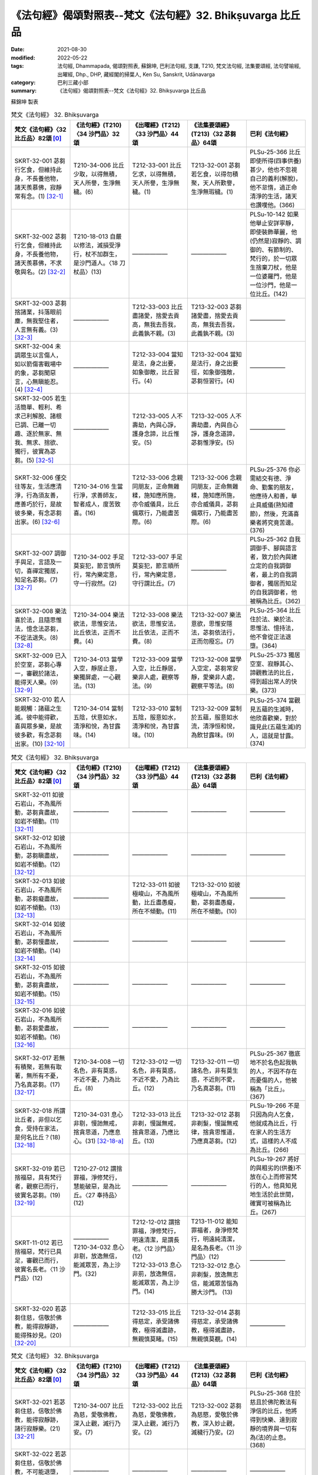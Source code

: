 =============================================================
《法句經》偈頌對照表--梵文《法句經》32. Bhikṣuvarga 比丘品
=============================================================

:date: 2021-08-30
:modified: 2022-05-22
:tags: 法句經, Dhammapada, 偈頌對照表, 蘇錦坤, 巴利法句經, 支謙, T210, 梵文法句經, 法集要頌經, 法句譬喻經, 出曜經, Dhp., DHP, 藏經閣的掃葉人, Ken Su, Sanskrit, Udānavarga
:category: 巴利三藏小部
:summary: 《法句經》偈頌對照表--梵文《法句經》32. Bhikṣuvarga 比丘品


蘇錦坤 製表

.. list-table:: 梵文《法句經》 32. Bhikṣuvarga
   :widths: 20 20 20 20 20
   :header-rows: 1
   :class: remove-gatha-number

   * - 梵文《法句經》〈32 比丘品〉82頌 [0]_
     - 《法句經》(T210)〈34 沙門品〉32頌
     - 《出曜經》(T212)〈33 沙門品〉44頌
     - 《法集要頌經》(T213)〈32 苾芻品〉64頌
     - 巴利《法句經》

   * - SKRT-32-001 苾芻行乞食，但維持此身，不長養他物，諸天羨慕佛，寂靜常有念。(1) [32-1]_
     - T210-34-006 比丘少取，以得無積，天人所譽，生淨無穢。(6)
     - T212-33-001 比丘乞求，以得無積，天人所譽，生淨無穢。(1) 
     - T213-32-001 苾芻若乞食，以得勿積聚，天人所歎譽，生淨無瑕穢。(1)
     - PLSu-25-366 比丘即使所得(四事供養)甚少，他也不忽視自己的義利(解脫)，他不怠惰，過正命清淨的生活，諸天也讚嘆他。(366)

   * - SKRT-32-002 苾芻行乞食，但維持此身，不長養他物，諸天羨慕佛，不求敬與名。(2) [32-2]_
     - T210-18-013 自嚴以修法，滅損受淨行，杖不加群生，是沙門道人。〈18 刀杖品〉(13)
     - ——————
     - ——————
     - PLSu-10-142 如果他舉止安詳寧靜，即使裝飾華麗，他(仍然是)寂靜的、調御的、有節制的、梵行的，於一切眾生捨棄刀杖，他是一位婆羅門，他是一位沙門，他是一位比丘。(142)

   * - SKRT-32-003 苾芻捨諸業，抖落眼前塵，無我堅住者，人言無有義。(3) [32-3]_
     - ——————
     - T212-33-003 比丘盡諸愛，捨愛去貢高，無我去吾我，此義孰不親。(3) 
     - T213-32-003 苾芻諸愛盡，捨愛去貢高，無我去吾我，此義孰不親。(3)
     - ——————

   * - SKRT-32-004 未調眾生以言傷人，如以箭傷害戰場中的象，苾芻聞惡言，心無瞋能忍。(4) [32-4]_
     - ——————
     - T212-33-004 當知是法，身之出要，如象御敵，比丘習行。(4) 
     - T213-32-004 當知是法行，身之出要徑，如象御強敵，苾芻恒習行。(4)
     - ——————

   * - SKRT-32-005 若生活簡單、輕利、希求己利解脫、諸根已調、已離一切趣、逐於無家、無我、無求、捨欲、獨行，彼實為苾芻。(5) [32-5]_
     - ——————
     - T212-33-005 人不壽劫，內與心諍，護身念諦，比丘惟安。(5) 
     - T213-32-005 人不壽劫盡，內與自心諍，護身念道諦，苾芻惟淨安。(5)
     - ——————

   * - SKRT-32-006 僅交往等友，生活應清淨，行為須友善，應善巧於行，是故彼多樂，有念苾芻出家。(6) [32-6]_
     - T210-34-016 生當行淨，求善師友，智者成人，度苦致喜。(16)
     - T212-33-006 念親同朋友，正命無雜糅，施知應所施，亦令威儀具，比丘備眾行，乃能盡苦際。(6)
     - T213-32-006 念親同朋友，正命無雜糅，施知應所施，亦合威儀具，苾芻備眾行，乃能盡苦際。(6)
     - PLSu-25-376 你必需結交有德、淨命、勤奮的朋友，他應待人和善，舉止具威儀(熟知禮節)，然後，充滿喜樂者將究竟苦邊。(376)

   * - SKRT-32-007 調御手與足，言語及一切，喜禪定獨居，知足名苾芻。(7) [32-7]_
     - T210-34-002 手足莫妄犯，節言慎所行，常內樂定意，守一行寂然。(2)
     - T212-33-007 手足莫妄犯，節言順所行，常內樂定意，守行謂比丘。(7)
     - ——————
     - PLSu-25-362 自我調御手、腳與語言者，致力於內與建立定的自我調御者，最上的自我調御者，獨居而知足的自我調御者，他被稱為比丘。(362)

   * - SKRT-32-008 樂法喜於法，且隨思惟法，憶念法苾芻，不從法退失。(8) [32-8]_
     - T210-34-004 樂法欲法，思惟安法，比丘依法，正而不費。(4)
     - T212-33-008 樂法欲法，思惟安法，比丘依法，正而不費。(8)
     - T213-32-007 樂法意欲，思惟安隱法，苾芻依法行，正而勿廢忘。(7)
     - PLSu-25-364 比丘住於法、樂於法、思惟法、憶持法，他不會從正法退墮。(364)

   * - SKRT-32-009 已入於空室，苾芻心專一，審觀於諸法，能得天人樂。(9) [32-9]_
     - T210-34-013 當學入空，靜居止意，樂獨屏處，一心觀法。(13)
     - T212-33-009 當學入空，比丘靜居，樂非人處，觀察等法。(9)
     - T213-32-008 當學入空定，苾芻常安靜，愛樂非人處，觀察平等法。(8)
     - PLSu-25-373 獨居空室、寂靜其心、諦觀教法的比丘，得到超出常人的快樂。(373)

   * - SKRT-32-010 若人能親觸：諸蘊之生滅。彼中能得歡，喜與眾多樂，是故彼多歡，有念苾芻出家。(10) [32-10]_
     - T210-34-014 當制五陰，伏意如水，清淨和悅，為甘露味。(14)
     - T212-33-010 當制五陰，服意如水，清淨和悅，為甘露味。(10)
     - T213-32-009 當制於五蘊，服意如水流，清淨恒和悅，為飲甘露味。(9)
     - PLSu-25-374 當觀見五蘊的生滅時，他欣喜歡樂，對於識見此(五蘊生滅)的人，這就是甘露。(374)

.. list-table:: 梵文《法句經》 32. Bhikṣuvarga
   :widths: 20 20 20 20 20
   :header-rows: 1
   :class: remove-gatha-number

   * - 梵文《法句經》〈32 比丘品〉82頌 [0]_
     - 《法句經》(T210)〈34 沙門品〉32頌
     - 《出曜經》(T212)〈33 沙門品〉44頌
     - 《法集要頌經》(T213)〈32 苾芻品〉64頌
     - 巴利《法句經》

   * - SKRT-32-011 如彼石岩山，不為風所動，苾芻貪盡故，如岩不傾動。(11) [32-11]_
     - ——————
     - —————— 
     - ——————
     - ——————

   * - SKRT-32-012 如彼石岩山，不為風所動，苾芻瞋盡故，如岩不傾動。(12) [32-12]_
     - ——————
     - —————— 
     - ——————
     - ——————

   * - SKRT-32-013 如彼石岩山，不為風所動，苾芻癡盡故，如岩不傾動。(13) [32-13]_
     - ——————
     - T212-33-011 如彼極峻山，不為風所動，比丘盡愚癡，所在不傾動。(11) 
     - T213-32-010 如彼極峻山，不為風所動，苾芻盡愚癡，所在不傾動。(10)
     - ——————

   * - SKRT-32-014 如彼石岩山，不為風所動，苾芻慢盡故，如岩不傾動。(14) [32-14]_
     - ——————
     - —————— 
     - ——————
     - ——————

   * - SKRT-32-015 如彼石岩山，不為風所動，苾芻貪盡故，如岩不傾動。(15) [32-15]_
     - ——————
     - —————— 
     - ——————
     - ——————

   * - SKRT-32-016 如彼石岩山，不為風所動，苾芻愛盡故，如岩不傾動。(16) [32-16]_
     - ——————
     - —————— 
     - ——————
     - ——————

   * - SKRT-32-017 若無有積聚，若無有取著，無所有不憂，乃名真苾芻。(17) [32-17]_
     - T210-34-008 一切名色，非有莫惑，不近不憂，乃為比丘。(8)
     - T212-33-012 一切名色，非有莫惑，不近不愛，乃為比丘。(12)
     - T213-32-011 一切諸名色，非有莫生惑，不近則不愛，乃名真苾芻。(11)
     - PLSu-25-367 徹底地不於名色起我執的人，不因不存在而憂傷的人，他被稱為「比丘」。(367)

   * - SKRT-32-018 所謂比丘者，非但以乞食，受持在家法，是何名比丘？(18) [32-18]_
     - T210-34-031 息心非剔，慢訑無戒，捨貪思道，乃應息心。(31) [32-18-a]_
     - T212-33-013 比丘非剃，慢誕無戒，捨貪思道，乃應比丘。(13)
     - T213-32-012 苾芻非剃髮，慢誕無戒律，捨貪思惟道，乃應真苾芻。(12)
     - PLSu-19-266 不是只因為向人乞食，他就成為比丘，行在家人的生活方式，這樣的人不成為比丘。(266)

   * - SKRT-32-019 若已捨福惡，具有梵行者，觀察已而行，彼實名苾芻。(19) [32-19]_ 
     - T210-27-012 謂捨罪福，淨修梵行，慧能破惡，是為比丘。〈27 奉持品〉(12)
     - ——————
     - ——————
     - PLSu-19-267 將好的與粗劣的(供養)不放在心上而修習梵行的人，他具知見地生活於此世間，確實可被稱為比丘。(267)

   * - SKRT-11-012 若已捨福惡，梵行已具足，審觀已而行，彼實名長老。〈11 沙門品〉(12)
     - | ——————
       | T210-34-032 息心非剔，放逸無信，能滅眾苦，為上沙門。(32)
       | 

     - | T212-12-012 謂捨罪福，淨修梵行，明遠清潔，是謂長老。〈12 沙門品〉(12)
       | T212-33-013 息心非莂，放逸無信，能滅眾苦，為上沙門。(14)
       | 

     - | T213-11-012 能知罪福者，身淨修梵行，明遠純清潔，是名為長老。〈11 沙門品〉(12)
       | T213-32-012 息心非剃髮，放逸無志信，能滅眾苦惱為勝大沙門。 (13)
       | 

     - ——————

   * - SKRT-32-020 若苾芻住慈，信敬於佛教，能得寂靜跡，能得殊妙見。(20) [32-20]_
     - ——————
     - T212-33-015 比丘得慈定，承受諸佛教，極得滅盡跡，無親慎莫睹。(15) 
     - T213-32-014 苾芻得慈定，承受諸佛教，極得滅盡跡，無親慎莫覩。(14)
     - ——————

.. list-table:: 梵文《法句經》 32. Bhikṣuvarga
   :widths: 20 20 20 20 20
   :header-rows: 1
   :class: remove-gatha-number

   * - 梵文《法句經》〈32 比丘品〉82頌 [0]_
     - 《法句經》(T210)〈34 沙門品〉32頌
     - 《出曜經》(T212)〈33 沙門品〉44頌
     - 《法集要頌經》(T213)〈32 苾芻品〉64頌
     - 巴利《法句經》

   * - SKRT-32-021 若苾芻住慈，信敬於佛教，能得寂靜跡，諸行寂靜樂。(21) [32-21]_
     - T210-34-007 比丘為慈，愛敬佛教，深入止觀，滅行乃安。(7)
     - T212-33-002 比丘為慈，愛敬佛教，深入止觀，滅行乃安。(2)
     - T213-32-002 苾芻為慈愍，愛敬於佛教，深入妙止觀，滅穢行乃安。(2)
     - PLSu-25-368 住於慈且於佛陀教法有淨信的比丘，他將得到快樂、達到寂靜的境界與一切有為(法)的止息。(368)

   * - SKRT-32-022 若苾芻住慈，信敬於佛教，不可能退墮，彼實近涅槃。(22) [32-22]_
     - ——————
     - —————— 
     - ——————
     - ——————

   * - SKRT-32-023 心喜極歡悅，已伏喜不喜，苾芻多熙怡，能得諸苦盡。(23) [32-23]_
     - ——————
     - | T212-33-016 心喜極歡悅，加以愛念者，比丘多熙怡，盡空無根源。(16) [32-23-a]_
       | 
       | 
       | T212-33-017 息身而息意，攝口亦甚善，捨世謂比丘，渡淵無有礙。(17)
       | 

     - | T213-32-015 心喜極歡悅，加以受念者，苾芻多熙怡，盡空無根源。(15)
       | 
       | 
       | T213-32-015 息身而息意，攝口亦乃善，捨世為苾芻，度苦無有礙。(16)
       | 

     - ——————

   * - SKRT-32-024 息身.......攝口亦乃善，已除世染著，苾芻為寂靜。(24) [32-24]_
     - T210-34-018 止身止言，心守玄默，比丘棄世，是為受寂。(18)
     - T212-33-020 能自護身口，護意無有惡，後護禁戒法，故號為比丘。(20)
     - T213-32-019 能自護身口，護意無有惡，後獲禁戒法，故號為苾芻。(19)
     - PLSu-25-378 身寂靜、語寂靜、(心)寂靜、安止於定、捨棄世俗的比丘，他被稱為「寂止者」。(378)

   * - SKRT-32-025 無慧者無定，無定者無慧，兼具定與慧，彼實近涅槃。(25) [32-25]_
     - T210-34-012 無禪不智，無智不禪，道從禪智，得至泥洹。(12)
     - T212-33-018 無禪不智，無智不禪，道從禪智，得近泥洹。(18)
     - T213-32-017 無禪則無智，無智則無禪，道從禪智生，得近圓寂路。(17)
     - PLSu-25-372 無智慧則不得禪定，無禪定則不得智慧，具足禪定與智慧的人，他確實接近涅槃。(372)

   * - SKRT-32-026 以是故智者，應修定與慧，彼有慧苾芻，以此為首先。(26) [32-26]_
     - T210-34-015 不受所有，為慧比丘，攝根知足，戒律悉持。(15)
     - ——————
     - ——————
     - PLSu-25-375 這是智慧比丘到處的基本行儀：收攝諸根、少欲知足和防護戒律。(375)

   * - SKRT-32-027 知足護諸根，別解脫律儀，於飲食知量，及邊際床座。勤修增上心，此名為苾芻。(27) [32-27]_
     - ——————
     - —————— 
     - ——————
     - ——————

   * - SKRT-31-050 不誹與不害，嚴持於戒律，飲食知節量，遠處而獨居，勤修增上定，是為諸佛教。〈31 心意品〉(50)
     - T210-22-010 不嬈亦不惱，如戒一切持，少食捨身貪，有行幽隱處，意諦以有黠，是能奉佛教。〈22 述佛品〉(10)
     - T212-32-039 無害無所染，具足於戒律，於食知止足，及諸床臥具，修意求方便，是謂諸佛教。〈32 心意品〉(39)
     - T213-31-038 無害無所染，具足於戒律，於食知止足，及諸床臥具，修意求方便，是謂諸佛教。〈31 護心品〉(38) 
     - PLSu-14-185 不非難，不傷害，善防護戒律，飲食知量，獨坐臥於僻靜處，勤修禪定，此為諸佛的教導。〈14 佛陀品〉(185)

   * - SKRT-31-031 精勤不逸住，莫令欲壞心！莫吞熱鐵丸，嚎哭受其報！〈31 心意品〉(31)
     - T210-34-011 禪無放逸，莫為欲亂，不吞洋銅，自惱燋形。〈34 梵志品〉(11)
     - | T212-33-019 禪無放逸，莫為欲亂，無吞洋銅，自惱燋形。〈33 沙門品〉(19)  
       | T212-32-021 在靜自修學，慎勿逐欲跡，莫吞熱鐵丸，號哭受其報。〈32 心意品〉(21)
       | 

     - | T213-32-018 禪行無放逸，莫為欲亂心，無吞洋銅汁，自惱燋形軀。〈32 苾芻品〉(18)
       | T213-31-020 在靜自修學，慎勿逐欲跡，莫吞熱鐵丸，嘷哭受其報。〈31 護心品〉(20) 
       | 

     - PLSu-25-371 比丘！勤修禪定，慎勿放逸！不要讓你的心遊蕩於五欲，你不要不小心地吞下鐵球，被燃燒時而痛哭「這真痛苦！」〈25 比丘品〉(371)

   * - SKRT-32-028 若以身與語，及意不作惡，稱彼有善戒，有慚苾芻勝。(28) [32-28]_
     - ——————
     - —————— 
     - ——————
     - ——————

   * - SKRT-32-029 諸有能善修，七等覺支法，此名為妙法，常有定苾芻。(29) [32-29]_
     - ——————
     - T212-33-021 諸有修善法，七覺意為本，此名為妙法，故曰定比丘。(21) 
     - T213-32-020 諸有修善法，七覺意為本，此名為妙法，故名定苾芻。(20)
     - ——————

   * - SKRT-32-030 若於此世間，能知己苦盡，此名為善智，此戒常無漏。(30) [32-30]_
     - ——————
     - T212-33-022 如今現所說，自知苦盡源，此名為善本，是無漏比丘。(22) 
     - T213-32-021 如今現所說，自知苦盡源，此名為善本，是無漏苾芻。(21)
     - ——————

.. list-table:: 梵文《法句經》 32. Bhikṣuvarga
   :widths: 20 20 20 20 20
   :header-rows: 1
   :class: remove-gatha-number

   * - 梵文《法句經》〈32 比丘品〉82頌 [0]_
     - 《法句經》(T210)〈34 沙門品〉32頌
     - 《出曜經》(T212)〈33 沙門品〉44頌
     - 《法集要頌經》(T213)〈32 苾芻品〉64頌
     - 巴利《法句經》

   * - SKRT-32-031 不以戒律行，或由於多聞，如是三昧力，或由於獨居。(31) [32-31]_
     - T210-27-016 戒眾不言，我行多誠，得定意者，要由閉損。(16)
     - T212-33-023 不以持戒力，及以多聞義，正使得定意，不著於文飾，比丘有所持，盡於無漏行。(23)
     - T213-33-022 以斷於恩愛，離家無愛欲，愛欲若已盡，是名為梵志。(22)
     - PLSu-19-271 不僅僅是依宗教儀式，也不因多聞，不是因證得禪定，也非因離群獨居；(271)

   * - SKRT-32-032 未至諸漏盡，苾芻有所倚，然觸正覺樂，非鄙夫所得。(32) [32-32]_
     - T210-27-017 意解求安，莫習凡人，使結未盡，莫能得脫。(17)
     - | ——————
       | 
       | 
       | 
       | 
       | 
       | 
       | T212-33-024 當觀正覺樂，勿近於凡夫，觀此現世事，分別於五陰。(24)
       | 

     - | ——————
       | 
       | 
       | 
       | 
       | 
       | 
       | T213-33-023 當觀正覺樂，勿近於凡夫，觀此現世事，分別於五蘊。(23)
       | 

     - PLSu-19-272 (不是以自己認為：)「我感受到凡人所無的解脫樂」比丘！如果未盡諸漏，你(不以上述方式而)進入深信。(272)

   * - SKRT-32-033 此世間熱惱生，認為：蘊不是我。不論我如何想，彼(下一生)與彼(我所想)有別。[離蘊計我](33) [32-33]_
     - T210-34-026 為之為之，必強自制，捨家而懈，意猶復染。(26)
     - T212-33-025 為之為之，必強自制，捨家而解，意猶復染。(25) 
     - T213-32-024 *觀此現世事，分別於五蘊，* 修行勿作惡，必強自制心，捨家而得解，意猶復染著。(24)
     - ——————

   * - SKRT-11-003 所有懈怠的行為，及所有染污的精勤，他的梵行不得清淨，無有大果。〈11 沙門品〉(3)
     - | T210-30-007 人行為慢惰，不能除眾勞，梵行有玷缺，終不受大福。〈30 地獄品〉(7)
       | T210-34-027 行懈緩者，勞意弗除？非淨梵行，焉致大寶？〈34 沙門品〉(27)
       | 

     - | T212-12-003 夫行舒緩，善之與惡，梵行不淨，不獲大果。〈12 沙門品〉(3) 
       | T212-33-026 行懈緩者，勞意弗除，非淨梵行，焉致大寶？〈33 沙門品〉(26)
       | 

     - | T213-11-002 行力若緩慢，作善與不善，梵行不清淨，不獲於大果。〈11 沙門品〉(2)
       | T213-32-025 習行懈緩者，勞意勿除之，非淨則梵行，焉致大財寶？〈32 苾芻品〉(25)
       | 

     - PLSu-22-312 行為怠惰，持戒不淨，於梵行有疑的人，他將不會得大果。(312)

   * - SKRT-32-034 世間已成餘，著有樂於有，若常樂於有，不能解脫有。(34) [32-34]_
     - ——————
     - —————— 
     - ——————
     - ——————

   * - SKRT-32-035 若歡喜於有，則是苦，為破壞苦，為捨棄有，於我邊修梵行。(35) [32-35]_
     - ——————
     - —————— 
     - ——————
     - ——————

   * - SKRT-32-036 若說以有出離有，我說：彼一切不能出離有。(36) [32-36]_
     - ——————
     - —————— 
     - ——————
     - ——————

   * - SKRT-32-037 緣取著有苦，因取著存有，一切取滅故，無有苦出現。(37) [32-37]_
     - ——————
     - —————— 
     - ——————
     - ——————

   * - SKRT-32-038 一切有無常、苦、變異，以智而見者，一切滅不喜，(38) [32-38]_
     - ——————
     - —————— 
     - ——————
     - ——————

   * - SKRT-32-039 已解脫苾芻，於當來寂靜，一切有已伏，稱彼至苦邊。(39) [32-39]_
     - ——————
     - —————— 
     - ——————
     - ——————

   * - SKRT-32-040 永得寂靜心，有已斷苾芻，已盡生輪迴，彼脫魔羅縛。(40) [32-40]_
     - ——————
     - T212-33-027 心得永休息，比丘攝意行，以盡老病死，便脫魔縛著。(27) 
     - T213-32-026 心得永休息，苾芻攝意行，以盡老病死，便脫魔羅縛。(26)
     - ——————

.. list-table:: 梵文《法句經》 32. Bhikṣuvarga
   :widths: 20 20 20 20 20
   :header-rows: 1
   :class: remove-gatha-number

   * - 梵文《法句經》〈32 比丘品〉82頌 [0]_
     - 《法句經》(T210)〈34 沙門品〉32頌
     - 《出曜經》(T212)〈33 沙門品〉44頌
     - 《法集要頌經》(T213)〈32 苾芻品〉64頌
     - 巴利《法句經》

   * - SKRT-32-041 永得寂靜心，有已斷苾芻，已盡生輪迴，今不復受有。(41) [32-41]_
     - ——————
     - T212-33-028 心以得永寂，比丘攝意行，以盡老病死，更不復受有。(28) 
     - T213-32-027 心已得永寂，苾芻攝意行，以盡老病死，更不復受有。(27)
     - ——————

   * - SKRT-32-042 永得無漏心，有已斷苾芻，已盡生輪迴，彼脫魔羅縛。(42) [32-42]_
     - ——————
     - —————— 
     - ——————
     - ——————

   * - SKRT-32-043 永得無漏心，有已斷苾芻，已盡生輪迴，今不復受有。(43) [32-43]_
     - ——————
     - T212-33-030 無有結使心，比丘攝意行，以盡老病死，更不復受有。(30) 
     - T213-32-029 無有結使心，苾芻攝意行，以盡老病死，更不復受有。(29)
     - ——————

   * - SKRT-32-044 已壞諸有貪，有已斷苾芻，已盡生輪迴，彼脫魔羅縛。(44) [32-44]_
     - ——————
     - —————— 
     - ——————
     - ——————

   * - SKRT-32-045 已壞諸有貪，有已斷苾芻，已盡生輪迴，今不復受有。(45) [32-45]_
     - ——————
     - T212-33-029 以斷於愛根，比丘攝意行，以盡老病死，更不復受有。(29) 
     - T213-32-028 以斷於愛相，苾芻攝意行，以盡老病死，更不復受有。(28)
     - ——————

   * - SKRT-32-046 已斷諸有貪，有已斷苾芻，已盡生輪迴，彼脫魔羅縛。(46) [32-46]_
     - ——————
     - T212-33- 
     - T213-32-
     - ——————

   * - SKRT-32-047 已斷諸有貪，有已斷苾芻，已盡生輪迴，今不復受有。(47) [32-47]_
     - ——————
     - T212-33-031 不以斷有根，比丘攝意行，以盡老病死，更不復受有。(31) 
     - T213-32-030 不能斷有根，苾芻攝意行，以盡老病死，更不復受有。(30)
     - ——————

   * - ——————
     - ——————
     - —————— 
     - T213-32-031 能斷三毒根，苾芻攝意行，以盡老病死，更不復受有。(31)
     - ——————

   * - ——————
     - ——————
     - T212-33-032 以脫於魔界，苾芻攝意行，以盡老病死，更不復受有。(32) 
     - T213-32-032 以脫於魔界(，苾芻攝意行，以盡老病死，更不復受有)。(32)
     - ——————

   * - SKRT-32-048 若已度淤泥，已碎村落刺，若欲盡已至，彼實名苾芻。(48) [32-48]_
     - ——————
     - —————— 
     - T213-32-048 貪心聚落刺，苾芻應思惟，若能遠離彼，佛說真苾芻。(48)
     - ——————

   * - SKRT-32-049 若已度淤泥，已碎村落刺，若瞋盡已至，彼實名苾芻。(49) [32-49]_
     - ——————
     - —————— 
     - T213-32-049 瞋心聚落刺，苾芻應思惟，若能遠離彼，佛說真苾芻。(49)
     - ——————

   * - SKRT-32-050 若已度淤泥，已碎村落刺，若癡盡已至，彼實名苾芻。(50) [32-50]_
     - ——————
     - —————— 
     - T213-32-050 癡心聚落刺，苾芻應思惟，若能遠離彼，佛說真苾芻。(50)
     - ——————

.. list-table:: 梵文《法句經》 32. Bhikṣuvarga
   :widths: 20 20 20 20 20
   :header-rows: 1
   :class: remove-gatha-number

   * - 梵文《法句經》〈32 比丘品〉82頌 [0]_
     - 《法句經》(T210)〈34 沙門品〉32頌
     - 《出曜經》(T212)〈33 沙門品〉44頌
     - 《法集要頌經》(T213)〈32 苾芻品〉64頌
     - 巴利《法句經》

   * - SKRT-32-051 若已度淤泥，已碎村落刺，若慢盡已至，彼實名苾芻。(51) [32-51]_
     - ——————
     - —————— 
     - T213-32-051 慢心聚落刺，苾芻應思惟，若能遠離彼，佛說真苾芻。(51)
     - ——————

   * - ——————
     - ——————
     - —————— 
     - T213-32-052 慳悋聚落刺，苾芻應思惟，若能離慳悋，佛說真苾芻。(52)
     - ——————

   * - SKRT-32-052 若已度淤泥，已碎村落刺，若貪盡已至，彼實名苾芻。(52) [32-52]_
     - ——————
     - —————— 
     - ——————
     - ——————

   * - SKRT-32-053 若已度淤泥，已碎村落刺，若欲盡已至，彼實名苾芻。(53) [32-53]_
     - ——————
     - —————— 
     - ——————
     - ——————

   * - SKRT-32-054 已勝村落刺，及罵殺與縛，如山住不移，苾芻苦樂不動搖。(54) [32-54]_
     - ——————
     - T212-33-033 以勝叢林刺，及除罵詈者，猶如憑泰山，比丘不受苦。(33) 
     - T213-32-033 以勝叢林刺，及除罵詈者，猶憑妙高山，苾芻不受苦。(33) 
     - ——————

   * - SKRT-32-055 若不極行不極著，已知諸世界虛妄，苾芻捨此彼，如蛇蛻舊皮。(55) [32-55]_
     - ——————
     - T212-33-034 不念今後世，觀世如幻夢，比丘勝彼此，如蛇脫故皮。(34) 
     - T213-32-034 不念今後世，觀世如幻夢，苾芻勝彼此，如蛇脫故皮。(34)
     - ——————

   * - SKRT-32-056 若貪斷無餘，如斷水生蓮，苾芻捨此彼，如蛇蛻舊皮。(56) [32-56]_
     - ——————
     - —————— 
     - ——————
     - ——————

   * - SKRT-32-057 若瞋斷無餘，如斷水生蓮，苾芻捨此彼，如蛇蛻舊皮。(57) [32-57]_
     - ——————
     - —————— 
     - ——————
     - ——————

   * - SKRT-32-058 若癡斷無餘，如斷水生蓮，苾芻捨此彼，如蛇蛻舊皮。(58) [32-58]_
     - ——————
     - —————— 
     - ——————
     - ——————

   * - SKRT-32-059 若慢斷無餘，如斷水生蓮，苾芻捨此彼，如蛇蛻舊皮。(59) [32-59]_
     - ——————
     - —————— 
     - ——————
     - ——————

   * - SKRT-32-060 若貪斷無餘，如斷水生蓮，苾芻捨此彼，如蛇蛻舊皮。(60) [32-60]_
     - ——————
     - —————— 
     - ——————
     - ——————

.. list-table:: 梵文《法句經》 32. Bhikṣuvarga
   :widths: 20 20 20 20 20
   :header-rows: 1
   :class: remove-gatha-number

   * - 梵文《法句經》〈32 比丘品〉82頌 [0]_
     - 《法句經》(T210)〈34 沙門品〉32頌
     - 《出曜經》(T212)〈33 沙門品〉44頌
     - 《法集要頌經》(T213)〈32 苾芻品〉64頌
     - 巴利《法句經》

   * - SKRT-32-061 若愛斷無餘，如斷水生蓮，苾芻捨此彼，如蛇蛻舊皮。(61) [32-61]_
     - ——————
     - —————— 
     - ——————
     - ——————

   * - SKRT-32-062 若壞已生欲，如藥壞蛇毒，苾芻捨此彼，如蛇蛻舊皮。(62) [32-62]_
     - T210-02-022 學能捨三惡，以藥消眾毒，健夫度生死，如蛇脫故皮。〈2 教學品〉(22) [32-62-a]_
     - ——————
     - T213-32-053 調伏貪愛念，如藥解蛇毒，苾芻能破壞，如蛇脫故皮。(53)
     - ——————

   * - SKRT-32-063 若壞已生瞋，如藥壞蛇毒，苾芻捨此彼，如蛇蛻舊皮。(63) [32-63]_
     - T210-02-022 學能捨三惡，以藥消眾毒，健夫度生死，如蛇脫故皮。〈2 教學品〉(22) [32-62-a]_
     - ——————
     - T213-32-054 調伏瞋恚念，如藥解蛇毒，苾芻能破壞，如蛇脫故皮。(54)
     - ——————

   * - SKRT-32-064 若壞已生癡，如藥壞蛇毒，苾芻捨此彼，如蛇蛻舊皮。(64) [32-64]_
     - T210-02-022 學能捨三惡，以藥消眾毒，健夫度生死，如蛇脫故皮。〈2 教學品〉(22) [32-62-a]_
     - ——————
     - T213-32-055 調伏愚癡念，如藥解蛇毒，苾芻能破壞，如蛇脫故皮。(55)
     - ——————

   * - SKRT-32-065 調伏憍慢念，如藥解蛇毒，苾芻能破壞，如蛇脫故皮。(65) [32-65]_
     - ——————
     - ——————
     - | T213-32-056 調伏憍慢念，如藥解蛇毒，苾芻能破壞，如蛇脫故皮。(56)
       | 
       | 
       | T213-32-057 調伏慳悋念，如藥解蛇毒，苾芻能遠離，如蛇脫故皮。(57)
       | 

     - ——————

   * - SKRT-32-066 若壞已生貪，如藥壞蛇毒，苾芻捨此彼，如蛇蛻舊皮。(66) [32-66]_
     - ——————
     - —————— 
     - ——————
     - ——————

   * - SKRT-32-067 若壞已生愛，如藥壞蛇毒，苾芻捨此彼，如蛇蛻舊皮。(67) [32-67]_
     - ——————
     - —————— 
     - ——————
     - ——————

   * - SKRT-32-068 若斷欲無餘，如洪水衝垮脆弱的蘆葦橋，苾芻捨此彼，如蛇蛻舊皮。(68) [32-68]_
     - ——————
     - —————— 
     - T213-32-058 貪欲彼若發，斷截如蘆葦，煩惱如海深，苾芻應精進。(58)
     - ——————

   * - SKRT-32-069 若斷瞋無餘，如洪水衝垮脆弱的蘆葦橋，苾芻捨此彼，如蛇蛻舊皮。(69) [32-69]_
     - ——————
     - ——————
     - T213-32-059 瞋恚彼若發，斷截如蘆葦，煩惱深如海，苾芻應精進。(59)
     - ——————

   * - SKRT-32-070 若斷癡無餘，如洪水衝垮脆弱的蘆葦橋，苾芻捨此彼，如蛇蛻舊皮。(70) [32-70]_
     - ——————
     - ——————
     - T213-32-060 愚癡彼若發，斷截如蘆葦，煩惱如海深，苾芻應精進。(60)
     - ——————

.. list-table:: 梵文《法句經》 32. Bhikṣuvarga
   :widths: 20 20 20 20 20
   :header-rows: 1
   :class: remove-gatha-number

   * - 梵文《法句經》〈32 比丘品〉82頌 [0]_
     - 《法句經》(T210)〈34 沙門品〉32頌
     - 《出曜經》(T212)〈33 沙門品〉44頌
     - 《法集要頌經》(T213)〈32 苾芻品〉64頌
     - 巴利《法句經》

   * - SKRT-32-071若斷慢無餘，如洪水衝垮脆弱的蘆葦橋，苾芻捨此彼，如蛇蛻舊皮。(71) [32-71]_
     - T210-34-
     - T212-33- 
     - | T213-32-061憍慢彼若發，斷截如蘆葦，煩惱如海深，苾芻應精進。(61)
       | 
       | 
       | T213-32-062慳悋彼若發，斷截如蘆葦，煩惱如海深，苾芻應精進。(62)
       | 

     - ——————

   * - SKRT-32-072若斷貪無餘，如洪水衝垮脆弱的蘆葦橋，苾芻捨此彼，如蛇蛻舊皮。(72) [32-72]_
     - ——————
     - —————— 
     - ——————
     - ——————

   * - SKRT-32-073若斷愛無餘，如洪水衝垮脆弱的蘆葦橋，苾芻捨此彼，如蛇蛻舊皮。(73) [32-73]_
     - ——————
     - —————— 
     - ——————
     - ——————

   * - SKRT-32-074若能斷愛無餘，如枯竭速流的河水，苾芻捨此彼，如蛇蛻舊皮。(74) [32-74]_
     - ——————
     - T212-33-035能斷愛根本，盡竭欲深泉，比丘勝彼此，如蛇脫故皮。(35)
     - T213-32-035能斷愛根本，盡竭欲深泉，苾芻勝彼此，如蛇脫故皮。(35)
     - ——————

   * - SKRT-32-075若捨諸五欲，已斷欲中縛，苾芻捨此彼，如蛇蛻舊皮。(75) [32-75]_
     - ——————
     - T212-33-036能斷於五欲，斷於欲根本，比丘勝彼此，如蛇脫故皮。(36) 
     - T213-32-036能斷於五欲，斷於欲根本，苾芻勝彼此，如蛇脫故皮。(36)
     - ——————

   * - SKRT-32-076若已捨五障無罪，已斷疑惑無疑刺，苾芻捨此彼，如蛇蛻舊皮。(76) [32-76]_
     - ——————
     - T212-33-037能斷於五結，拔於愛欲刺，比丘勝彼此，如蛇脫故皮。(37) 
     - T213-32-037能斷於五結，拔於愛欲刺，苾芻勝彼此，如蛇脫故皮。(37)
     - ——————

   * - SKRT-32-077若已離諸尋，內轉實無餘，苾芻捨此彼，如蛇蛻舊皮。(77) [32-77]_
     - ——————
     - —————— 
     - ——————
     - ——————

   * - SKRT-32-078 若無任何愛，已壞不善根，苾芻捨此彼，如蛇蛻舊皮。(78) [32-78]_
     - ——————
     - T212-33-038 諸有無家業，又斷不善根，比丘勝彼此，如蛇脫故皮。(38) 
     - T213-32-038 諸有無家業，又斷不善根，苾芻勝彼此，如蛇脫故皮。(38)
     - ——————

   * - SKRT-32-079 若無有熱惱，已壞不善根，苾芻捨此彼，如蛇蛻舊皮。(79) [32-79]_
     - ——————
     - | T212-33-039 諸有不熱惱，又斷不善根，比丘勝彼此，如蛇脫故皮。(39) [32-79-a]_
       | 
       | 
       | T212-33-040 斷欲不遺餘，如拔不牢固，比丘勝彼此，如蛇脫故皮。(40)
       | T212-33-041 愛生而流溢，猶蛇含毒藥，比丘勝彼此，如蛇脫故皮。(41)
       | T212-33-042 諸有斷想觀，內不造其心，比丘勝彼此，如蛇脫故皮。(42)
       | 

     - | T213-32-039 諸有不熱惱，又斷不善根，苾芻勝彼此，如蛇脫故皮。(39)
       | 
       | 
       | 
       | T213-32-040 斷欲無遺餘，如拔不牢固，苾芻勝彼此，如蛇脫故皮。(40)
       | T213-32-041 愛生而流溢，猶蛇含毒藥，苾芻勝彼此，如蛇脫故皮。(41)
       | T213-32-042 諸有斷相觀，內不造其心，苾芻勝彼此，如蛇脫故皮。(42)
       | 
       | 
       | T213-32-043 貪根若斷盡，是名真苾芻，降伏魔羅軍，得盡苦輪迴。(43)
       | T213-32-044 瞋根若斷盡，是名真苾芻，解脫諸煩惱，得盡苦輪迴。(44)
       | T213-32-045 癡根若斷盡，是名真苾芻，遠離於纏縛，得盡苦輪迴。(45)
       | T213-32-046 慢根若斷盡，是名真苾芻，能離於愛染，得盡苦輪迴。(46)
       | T213-32-047 慳悋若斷盡，是名真苾芻，信樂於正覺，得盡苦輪迴。(47)
       |  

     - ——————

   * - SKRT-32-080 若無有隨眠，已壞不善根，苾芻捨此彼，如蛇蛻舊皮。(80) [32-80]_
     - ——————
     - —————— 
     - ——————
     - ——————

   * - SKRT-32-081 持戒謂苾芻，有靜慮空性，苾芻捨此彼，如蛇蛻舊皮。(81) [32-81]_
     - ——————
     - T212-33-043 持戒謂比丘，有空乃行禪，行者究其源，無為最為樂。(43) 
     - T213-32-063 持戒謂苾芻，有空乃行禪，行者究其源，無為最為樂。(63)
     - ——————

   * - SKRT-32-082苾芻忍喜不喜...能斷欲隨眠。(82) [32-82]_
     - ——————
     - T212-33-044比丘憂忍憂，分別床臥具，當念無放逸，斷有愛無餘。(44) 
     - T213-32-064苾芻忍所憂，分別床臥具，當習無放逸，斷有愛無餘。(64)
     - ——————

------

- `《法句經》偈頌對照表--依蘇錦坤漢譯巴利《法句經》編序 <{filename}dhp-correspondence-tables-pali%zh.rst>`_
- `《法句經》偈頌對照表--依支謙譯《法句經》（大正藏 T210）編序 <{filename}dhp-correspondence-tables-t210%zh.rst>`_
- `《法句經》偈頌對照表--依梵文《法句經》編序 <{filename}dhp-correspondence-tables-sanskrit%zh.rst>`_
- `《法句經》偈頌對照表 <{filename}dhp-correspondence-tables%zh.rst>`_

------

- `《法句經》, Dhammapada, 白話文版 <{filename}../dhp-Ken-Yifertw-Su/dhp-Ken-Y-Su%zh.rst>`_ （含巴利文法分析， 蘇錦坤 著 2021）

~~~~~~~~~~~~~~~~~~~~~~~~~~~~~~~~~~

蘇錦坤 Ken Su， `獨立佛學研究者 <https://independent.academia.edu/KenYifertw>`_ ，藏經閣外掃葉人， `台語與佛典 <http://yifertw.blogspot.com/>`_ 部落格格主

------

- `法句經 首頁 <{filename}../dhp%zh.rst>`__

- `Tipiṭaka 南傳大藏經; 巴利大藏經 <{filename}/articles/tipitaka/tipitaka%zh.rst>`__

------

備註：
~~~~~~~

.. [0] Sanskrit verses are cited from: Bibliotheca Polyglotta, Faculty of Humanities, University of Oslo, https://www2.hf.uio.no/polyglotta/index.php?page=volume&vid=71

       梵文漢譯取材自： 猶如蚊子飲大海水 (https://yathasukha.blogspot.com/) 2021年1月4日 星期一 udānavargo https://yathasukha.blogspot.com/2021/01/udanavargo.html  （張貼者：新花長舊枝 15:21）

.. [32-1] | (梵) piṇḍacārikāya bhikṣave hy ātmabharāya hi nānyapoṣiṇe |
        | devāḥ spṛhayanti tāyine hy upaśāntāya sadā smṛtātmane || 
        | 

        苾芻行乞食，但維持此身，不長養他物，諸天羨慕佛，寂靜常有念。

       另參：梵文《法句經》 13.12  縱使所知甚少，然而安住於戒，心善一境，有智者會稱讚淨命且不癡的人。(12) 

       《法句經》(T210) 〈33 利養品〉13 約利約耳，奉戒思惟，為慧所稱，清吉勿怠。

       《出曜經》(T212) 〈14 利養品〉12 約利約可，奉戒思惟，為慧所稱，清潔勿怠。

       《法集要頌經》(T213) 〈13利養品〉13 謹慎常依戒，無貪智者讚，淨行正根力，應當自思惟。

.. [32-2] | (梵) piṇḍapātikāya bhikṣave hy ātmabharāya hi nānyapoṣiṇe |
        | devāḥ spṛhayanti tāyine na tu satkārayaśo ’bhikāṅkṣine ||
        | 
        | 苾芻行乞食，但維持此身，不長養他物，諸天羨慕佛，不求敬與名。
        | 
        | cf. ud.3.8
        | Piṇḍapātikassa bhikkhuno, Attabharassa anaññaposino
        | devā pihayanti tādino -No ce saddasilokanissito.
        | 苾芻行乞食，但維持此身，不長養他物，諸天羨慕佛，不依敬與名。
        | 

.. [32-3] | (梵) sarvakarmajahasya bhikṣuṇe dhunvānasya puraskṛtaṃ rajaḥ |
        | amamasya sadā sthitātmano hy artho nāsti janasya lāpanam ||
        | 

        苾芻捨諸業，抖落眼前塵，無我堅住者，人言無有義。

.. [32-4] | (梵) tudanti vācābhir asamyatā janāḥ śarair hi saṃgrāmagataṃ yathā gajam |
        | śrutvā tu vācāṃ paruṣām udīritām adhivāsayed bhikṣur aduṣṭacittaḥ ||
        | 

        未調眾以言傷人，如以箭害戰中象，苾芻聞惡所說言，心無瞋恚能堪忍。

.. [32-5] | (梵) yas tv alpajīvī laghur ātmakāmo yatendriyaḥ sarvagatiḥ pramuktaḥ |
        | anokasārī hy amamo nirāśaḥ kāmaṃ jahaś caikacaraḥ sa bhikṣuḥ ||
        | 
        | 若易活輕利，希求己利益，諸根已調伏，已離一切趣。
        | 追逐無家者，無我無所求，捨諸欲獨行，彼實為苾芻。
        | 

.. [32-6] | (梵) mātraṃ bhajeta pratirūpaṃ śuddhājīvo bhavet sadā |
        | pratisaṃstāravṛttiḥ syād ācārakuśalo bhavet |
        | tataḥ pramodyabahulaḥ smṛto bhikṣuḥ parivrajet ||
        | 

        僅交往等友，生活應清淨，行為須友善，應善巧於行，是故彼多樂，有念苾芻出家。

.. [32-7] | (梵) hastasamyataḥ pādasamyato vācā samyataḥ sarvasamyataḥ |
        | ādhyātmarataḥ samāhito hy ekaḥ saṃtuṣito hi yaḥ sa bhikṣuḥ ||
        | 

        調御手與足，言語及一切，喜禪定獨居，知足名苾芻。

.. [32-8] | (梵) dharmārāmo dharmarato dharmam evānucintayan |
        | dharmaṃ cānusmaran bhikṣur dharmān na parihīyate ||
        | 

        樂法喜於法，且隨思惟法，憶念法苾芻，不從法退失。

.. [32-9] | (梵) śunyāgāraṃ praviṣṭasya prahitātmasya bhikṣuṇaḥ |
        | amānuṣā ratir bhavati samyag dharmān vipaśyataḥ ||
        | 

        已入於空室，苾芻心專一，審觀於諸法，能得天人樂。

.. [32-10] | (梵) śunyāgāraṃ praviṣṭasya prahitātmasya bhikṣuṇaḥ |
        | amānuṣā ratir bhavati samyag dharmān vipaśyataḥ ||
        | 

        已入於空室，苾芻心專一，審觀於諸法，能得天人樂。

.. [32-11] | (梵) yathāpi parvataḥ śailo vāyunā na prakampate |
        | evaṃ rāgakṣayād bhikṣuḥ śailavan na prakampate ||
        | 

        如彼石岩山，不為風所動，苾芻貪盡故，如岩不傾動。

.. [32-12] | (梵) yathāpi parvataḥ śailo vāyunā na prakampate |
        | evaṃ dveṣakṣayād bhikṣuḥ śailavan na prakampate ||
        | 

        如彼石岩山，不為風所動，苾芻瞋盡故，如岩不傾動。

.. [32-13] | (梵) yathāpi parvataḥ śailo vāyunā na prakampate |
        | evaṃ mohakṣayād bhikṣuḥ śailavan na prakampate ||
        | 

        如彼石岩山，不為風所動，苾芻癡盡故，如岩不傾動。

.. [32-14] | (梵) yathāpi parvataḥ śailo vāyunā na prakampate |
        | evaṃ mānakṣayād bhikṣuḥ śailavan na prakampate ||
        | 

        如彼石岩山，不為風所動，苾芻慢盡故，如岩不傾動。

.. [32-15] | (梵) yathāpi parvataḥ śailo vāyunā na prakampate |
        | evaṃ lobhakṣayād bhikṣuḥ śailavan na prakampate ||
        | 

        如彼石岩山，不為風所動，苾芻貪盡故，如岩不傾動。

.. [32-16] | (梵) yathāpi parvataḥ śailo vāyunā na prakampate |
        | evaṃ tṛṣṇākṣayād bhikṣuḥ śailavan na prakampate ||
        | 

        如彼石岩山，不為風所動，苾芻愛盡故，如岩不傾動。

.. [32-17] | (梵) yasya samnicayo nāsti yasya nāsti mamāyitam |
        | asantaṃ śocate naiva sa vai bhikṣur nirucyate |
        | 

        若無有積聚，若無有取著，無所有不憂，乃名真苾芻。

.. [32-18] | (梵) bhikṣur na tāvatā bhavati yāvatā bhikṣate parān |
        | veśmān dharmān samādāya bhikṣur bhavati na tāvatā ||
        | 
        | 所謂比丘者，非但以乞食，受持在家法，是何名比丘？
        | 
        | 1.雜阿含97
        | 所謂比丘者，非但以乞食，受持在家法，是何名比丘？
        | 
        | 2.別譯雜阿含263
        | 不必從他乞，得名為比丘，雖具在家法，正修於梵行。
        | 

.. [32-18-a] 另參：11.　所謂比丘，非時乞食，邪行望彼，稱名而已。[7]  

       [7] 「邪行望彼」，《大正藏》與《趙城金藏》作「邪行婬彼」，宋、元、明藏經與《磧砂藏》作「邪行望彼」。（《法句經》校勘與標點 / 2013年12月1日 星期日 / 〈27 奉持品〉 / 卷2〈27 奉持品〉十有七章(CBETA, T04, no. 210, p. 568, c19-p. 569, a15) / https://yifert210.blogspot.com/2013/12/27.html ）

.. [32-19] | (梵) yas tu puṇyaṃ ca pāpaṃ ca prahāya brahmacaryavān |
        | viśreṇayitvā carati sa vai bhikṣur nirucyate ||
        | 
        | 若已捨福惡，具有梵行者，觀察已而行，彼實名苾芻。
        | 
        | 1.雜阿含97
        | 於功德過惡，俱離修正行，其心無所畏，是則名比丘。
        | 
        | 2.別譯雜阿含263
        | 福果及惡報，俱斷無相著，乾竭諸有結，是名比丘法。
        | 

.. [32-20] | (梵) maitrāvihārī yo bhikṣuḥ prasanno buddhaśāsane |
        | adhigacchet padaṃ śāntam asecanakadarśanam ||
        | 

        若苾芻住慈，信敬於佛教，能得寂靜跡，能得殊妙見。

.. [32-21] | (梵) maitrāvihārī yo bhikṣuḥ prasanno buddhaśāsane |
        | adhigacchet padaṃ śāntaṃ saṃskāropaśamaṃ sukham ||
        | 

        若苾芻住慈，信敬於佛教，能得寂靜跡，諸行寂靜樂。

.. [32-22] | (梵) maitrāvihārī yo bhikṣuḥ prasanno buddhaśāsane |
        | abhavyaḥ parihāṇāya nirvāṇasyaiva so ’ntike ||
        | 

        若苾芻住慈，信敬於佛教，不可能退墮，彼實近涅槃。

.. [32-23] | (梵) udagracittaḥ sumanā hy abhibhūya priyāpriyam |
        | prāmodyabahulo bhikṣur duḥkhakṣayam avāpnuyāt ||
        | 

        心喜極歡悅，已伏喜不喜，苾芻多熙怡，能得諸苦盡。

.. [32-23-a] 《出曜經》卷29〈33 沙門品〉：「心喜極歡悅，  [A2]加以愛念者，比丘多熙怡，  盡空無根源。」(CBETA 2022.Q1, T04, no. 212, p. 766b14-15)[A2]：加【CB】【麗-CB】，如【大】(cf. K29n0982_p0988b10) https://cbetaonline.dila.edu.tw/zh/T04n0212_p0766b14

.. [32-24] | (梵) śāntakāyaḥ ... śāntavāksusamāhitaḥ |
        | vāntalokāmiṣo bhikṣur upaśānto nirucyate ||
        | 

        息身.......攝口亦乃善，已除世染著，苾芻為寂靜。　

.. [32-25] | (梵) nāsty aprajñasya vai dhyānaṃ prajñā na dhyāyato ’sti ca |
        | yasya dhyānaṃ tathā prajñā sa vai nirvāṇasāntike ||
        | 

        無慧者無定，無定者無慧，兼具定與慧，彼實近涅槃。

.. [32-26] | (梵) tasmād dhyānaṃ tathā prajñām anuyujyeta paṇḍitaḥ |
        | tasyāyaṃ ādir bhavati tathā prājñasya bhikṣuṇaḥ ||
        | 

        以是故智者，應修定與慧，彼有慧苾芻，以此為首先。

.. [32-27] | (梵) saṃtuṣṭir indriyair guptiḥ prātimokṣe ca saṃvaraḥ |
        | mātrajñatā ca bhakteṣu prāntaṃ ca śayanāsanam ||
        | 
        | adhicitte samāyogaṃ yasyāsau bhikṣur ucyate ||
        | 

        知足護諸根，別解脫律儀，於飲食知量，及邊際床座。勤修增上心，此名為苾芻。

.. [32-28] | (梵) yasya kāyena vācā ca manasā ca na duṣkṛtam |
        | kalyāṇaśīlaṃ āhus taṃ hrīmantaṃ bhikṣum uttamam ||
        | 

        若以身與語，及意不作惡，稱彼有善戒，有慚苾芻勝。

.. [32-29] | (梵) dharmāḥ subhāvitā yasya saptasambhodhapakṣikāḥ |
        | kalyāṇadharmaṃ āhus taṃ sadā bhikṣuṃ samāhitam ||
        | 

        諸有能善修，七等覺支法，此名為妙法，常有定苾芻。

.. [32-30] | (梵) ihaiva yaḥ prajānāti duḥkhasya kṣayaṃ ātmanaḥ |
        | kalyāṇaprajñaṃ āhus taṃ sadā śīlam anāsravam ||
        | 

        若於此世間，能知己苦盡，此名為善智，此戒常無漏。

.. [32-31] | (梵) na śīlavratamātreṇa bahuśrutyena vā punaḥ |
        | tathā samādhi lābhena viviktaśayanena vā ||
        | 
        | na śīla-vrata-mātreṇa bahu-śrutyena vā punaḥ |
        | 不  戒    律       僅       多        聞     或    再
        | tathā samādhi-lābhena vivikta-śayanena vā ||
        | 
        | 如是     三昧     力           獨         居      或
        | 
        | 不以戒律行，或由於多聞，如是三昧力，或由於獨居。
        | 

.. [32-32] | (梵) bhikṣur viśvāsaṃ āpadyed aprāpte hy āsravakṣaye |
        | spṛśet tu sambodhisukham akāpuruṣasevitam ||
        | 
        | 未至諸漏盡，苾芻有所倚，然觸正覺樂，非鄙夫所得。
        | 
        | [此句續上頌：不以戒律行，或由於多聞，如是三昧力，或由於獨居，未至諸漏盡，苾芻有所倚，然觸正覺樂，非鄙夫所得。]
        | 

.. [32-33] | (梵) tāpajāto hy ayaṃ lokaḥ skandhā nātmeti manyate |
        | manyate yena yenāhaṃ tat tad bhavati cānyathā ||
        | 
        | 此世間熱惱生，認為：蘊不是我。不論我如何想，彼(下一生)與彼(我所想)有別。[離蘊計我]
        | 
        | 佛本行集經卷第三十二T03,805b
        | 爾時，世尊見諸眾生，著於諸見，或有眾生，以於欲火，燒然其體，或瞋恚火，或愚癡火，熱燒其體，著於欲事，欲事惱故，即生歡樂，瞋恚癡等，一切亦然。
        | 
        | cf. ud.3.10
        | ayaṁ loko santāpajāto phassapareto, rogaṁ vadati attato,
        | yena yena hi maññati tato taṁ hoti aññathā.
        | 世間熱惱生，為觸所征服，人說病為我，不論如何想，此與彼有別。
        | 

.. [32-34] | (梵) loko ’yam anyathā bhūto bhavasakto bhave rataḥ |
        | bhavābhinandī satataṃ bhavān na parimucyate ||
        | 
        | 世間已成餘，著有樂於有，若常樂於有，不能解脫有。
        | 
        | 佛本行集經卷第三十二T03,805b
        | 而世尊見諸眾生等，為三毒火之所焚燒，即說如是師子吼言：此世間中，諸眾生輩，為有所纏，精勤造業，得於是形，身為大患。處處念著，所生邪意，即常增長，如所增長，即成此有。以有著故，於諸世間，有諸眾生；以有著故，還思念有，即成於有。而其彼等一切眾生，所有之處，即彼有處，受於有苦。
        | 
        | cf. ud.3.10
        | aññathābhāvi bhavasatto loko bhavapareto, bhavam-evābhinandati,
        | yad-abhinandati taṁ bhayaṁ, yassa bhāyati taṁ dukkhaṁ.
        | 成為其他者，世間有所著，有所伏，樂於有，若樂彼則是怖，若有怖，則是苦。
        | 

.. [32-35] | (梵) yan nandate sa hi bhavo duḥkhasya sa bibheti ca |
        | uṣyate bhavahānāya brahmacaryaṃ mamāntike ||
        | 
        | 若歡喜於有，彼能破於苦，為了捨棄有，於我邊梵行。
        | 若歡喜於有，則是苦，為破壞苦，為捨棄有，於我邊修梵行。
        | 
        | 佛本行集經卷第三十二T03,805b
        | 若能滅於彼諸有苦，於此法入，學行梵行，是名梵行。
        | 
        | cf. ud.3.10
        | yad-abhinandati taṁ bhayaṁ, yassa bhāyati taṁ dukkhaṁ.
        | bhavavippahānāya kho panidaṁ brahmacariyaṁ vussati.
        | 若樂彼則是怖，若有怖，則是苦。為了捨棄有，安住於梵行。
        | 

.. [32-36] | (梵) ye bhavena bhavasyaiva prāhur niḥsaraṇaṃ sadā |
        | aniḥsṛtān bhavā sarvāṃs tān vadāmi sadā v aham ||
        | 
        | ?
        | 若說以有出離有，我說：彼一切不能出離有。
        | 
        | 佛本行集經卷第三十二T03,805b
        | 若有沙門及婆羅門，以著有患，知出諸有，彼等皆名無著諸有，如是知已，能出諸有，我如是說。若復沙門及婆羅門，以有而說，欲脫諸有，彼等一切不名脫有，我如是說。如是之人，墮於邪道，名受大苦，我如是說。捨於世間一切邪道，盡彼一切諸苦業果，既盡諸苦，即名無有。
        | 
        | cf. ud.3.10
        | ye hi keci samaṇā vā brāhmaṇā vā bhavena bhavassa vippamokkham-āhaṁsu,
        | sabbe te avippamuttā bhavasmā ti vadāmi.
        | 不論沙門婆羅門，說以有解脫有，我說：彼一切不能解脫有。
        | 
        | Ye vā pana keci samaṇā vā brāhmaṇā vā vibhavena bhavassa nissaraṇam-āhaṁsu,
        | sabbe te anissaṭā bhavasmā ti vadāmi.
        | 不論沙門婆羅門，說以無有出離有，我說：彼一切不能出離有。
        | 

.. [32-37] | (梵) pratītya duḥkham upadhiṃ bhavaty upadhisaṃbhavam |
        | kṣayāt sarvopadhīnāṃ tu nāsti duḥkhasya saṃbhavaḥ ||
        | 
        | 緣取著有苦，因取著存有，一切取滅故，無有苦出現。
        | 
        | cf. ud.3.10
        | upadhiṁ paṭicca dukkham idaṁ sambhoti,
        | sabbūpādānakkhayā natthi dukkhassa sambhavo.
        | 緣於取，此苦生。因一切取盡，無有苦生。
        | 

.. [32-38] | (梵) anityā hi bhavāḥ sarve duḥkhā vipariṇāminaḥ |
        | paśyataḥ prajñayā sarve kṣīyante nābhinanditāḥ ||
        | 
        | 一切有無常、苦、變異，以智而見者，一切滅不喜，
        | 
        | 佛本行集經卷第三十二T03,805b
        | 此是世間，眾生我見，各各皆以無明所欺，樂著諸有，著諸有已，即不能得解脫諸苦。若復有人，於一切處觀察諸有，於一切處未遠離有，而一切處並在於有，既住在有，是名無常，是名為苦，是名無實。於無實法，如是如是，如實正智，應當觀知。若能如是正智觀者，即盡諸有，及愛盡已，於無有處亦不心念，是則名為得滅。
        | 
        | cf. ud.3.10
        | Lokam-imaṁ passa puthū avijjāya paretā, bhūtā bhūtaratā bhavā aparimuttā.
        | 你看此世界！凡夫為無明所伏，眾生樂於有，不能離於有。
        | 
        | Ye hi keci bhavā sabbadhi sabbattatāya,
        | sabbe te bhavā aniccā dukkhā vipariṇāmadhammā.
        | 任何有，不論何處，不論何方面。彼一切有無常、苦、變異法。
        | 
        | Evam-etaṁ yathābhūtaṁ, sammappaññāya passato,
        | Bhavataṇhā pahīyati, vibhavaṁ nābhinandati.
        | 如是以正智如實見此。有貪盡，不樂無有。
        | 

.. [32-39] | (梵) nirvṛtasya sadā bhikṣor āyatyām upaśāmyate |
        | abhibhūto bhavaḥ sarvo duḥkhāntaḥ sa nirucyate ||
        | 
        | 已解脫苾芻，於當來寂靜，一切有已伏，稱彼至苦邊。
        | 
        | 佛本行集經卷第三十二T03,805c
        | 比丘既得滅已，即更不生於後世有，不受後身，即能降伏一切眾魔，即得勝於一切鬥陣，即一切處得大利益，於諸有處，不念不思。
        | 
        | cf. ud.3.10
        | Sabbaso taṇhānaṁ khayā asesavirāganirodho Nibbānaṁ.
        | 因一切貪盡，得無餘、離欲、滅盡的涅槃。
        | 
        | Tassa nibbutassa bhikkhuno, anupādānā punabbhavo na hoti.
        | 已解脫的苾芻無取故，無有後有。
        | 
        | Abhibhūto Māro vijitasaṅgāmo, Upaccagā sabbabhavāni tādī” ti.
        | 已伏戰場中的勝利者-魔，此人越過一切有。
        | 

.. [32-40] | (梵) sadopaśāntacittasya vastucchinnasya bhikṣuṇaḥ |
        | vikṣīṇo jātisaṃsāro mukto ’sau mārabandhanāt ||
        | 

        永得寂靜心，有已斷苾芻，已盡生輪迴，彼脫魔羅縛。

.. [32-41] | (梵) sadopaśāntacittasya vastucchinnasya bhikṣuṇaḥ |
        | vikṣīṇo jātisaṃsāro nāstīdānīṃ punar bhavaḥ ||
        | 

        永得寂靜心，有已斷苾芻，已盡生輪迴，今不復受有。

.. [32-42] | (梵) anavasrutacittasya vastucchinnasya bhikṣuṇaḥ |
        | vikṣīṇo jātisaṃsāro mukto ’sau mārabandhanāt ||
        |   已壞    生    輪迴     解脫   此   魔羅       縛
        | 
        | 永得無漏心，有已斷苾芻，已盡生輪迴，彼脫魔羅縛。
        | 

.. [32-43] | (梵) anavasrutacittasya vastucchinnasya bhikṣuṇaḥ |
        | vikṣīṇo jātisaṃsāro nāstīdānīṃ punar bhavaḥ ||
        | 

        永得無漏心，有已斷苾芻，已盡生輪迴，今不復受有。

.. [32-44] | (梵) vikṣīṇabhavatṛṣṇasya vastucchinnasya bhikṣuṇaḥ |
        | vikṣīṇo jātisaṃsāro mukto ’sau mārabandhanāt ||
        | 

        已壞諸有貪，有已斷苾芻，已盡生輪迴，彼脫魔羅縛。

.. [32-45] | (梵) vikṣīṇabhavatṛṣṇasya vastucchinnasya bhikṣuṇaḥ |
        | vikṣīṇo jātisaṃsāro nāstīdānīṃ punar bhavaḥ ||
        | 

        已壞諸有貪，有已斷苾芻，已盡生輪迴，今不復受有。

.. [32-46] | (梵) ucchinnabhavatṛṣṇasya vastucchinnasya bhikṣuṇaḥ |
        | vikṣīṇo jātisaṃsāro mukto ’sau mārabandhanāt ||
        | 

        已斷諸有貪，有已斷苾芻，已盡生輪迴，彼脫魔羅縛。

.. [32-47] | (梵) ucchinnabhavatṛṣṇasya vastucchinnasya bhikṣuṇaḥ |
        | vikṣīṇo jātisaṃsāro nāstīdānīṃ punar bhavaḥ ||
        | 

        已斷諸有貪，有已斷苾芻，已盡生輪迴，今不復受有。

.. [32-48] | (梵) uttīrṇo yena vai paṅko marditā grāmakaṇṭakāḥ |
        | yaś ca rāgakṣayaṃ prāptaḥ sa vai bhikṣur nirucyate ||
        | 

        若已度淤泥，已碎村落刺，若欲盡已至，彼實名苾芻。

.. [32-49] | (梵) uttīrṇo yena vai paṅko marditā grāmakaṇṭakāḥ |
        | yaś ca dveṣakṣayaṃ prāptaḥ sa vai bhikṣur nirucyate ||
        | 

        若已度淤泥，已碎村落刺，若瞋盡已至，彼實名苾芻。

.. [32-50] | (梵) uttīrṇo yena vai paṅko marditā grāmakaṇṭakāḥ |
        | yaś ca mohakṣayaṃ prāptaḥ sa vai bhikṣur nirucyate ||
        | 
        | 若已度淤泥，已碎村落刺，若癡盡已至，彼實名苾芻。
        | 
        | cf.ud.3.2
        | Yassa nittiṇṇo paṅko ca, Maddito kāmakaṇṭako,
        | Mohakkhayaṁ anuppatto, Sukhadukkhesu na vedhati sa bhikkhu
        | 若已度淤泥，已碎村落刺，若癡盡已至，彼苾芻苦樂中不受。
        | 

.. [32-51] | (梵) uttīrṇo yena vai paṅko marditā grāmakaṇṭakāḥ |
        | yaś ca mānakṣayaṃ prāptaḥ sa vai bhikṣur nirucyate ||
        | 

        若已度淤泥，已碎村落刺，若慢盡已至，彼實名苾芻。

.. [32-52] | (梵) uttīrṇo yena vai paṅko marditā grāmakaṇṭakāḥ |
        | yaś ca lobhakṣayaṃ prāptaḥ sa vai bhikṣur nirucyate ||
        | 

        若已度淤泥，已碎村落刺，若貪盡已至，彼實名苾芻。

.. [32-53] | (梵) uttīrṇo yena vai paṅko marditā grāmakaṇṭakāḥ |
        | yaś ca tṛṣṇākṣayaṃ prāptaḥ sa vai bhikṣur nirucyate ||
        | 

        若已度淤泥，已碎村落刺，若欲盡已至，彼實名苾芻。

.. [32-54] | (梵) yena jitāgrāmakaṇṭakā hy ākrośāś ca vadhāś ca bandhanaṃ ca |
        | yaḥ parvatavat sthito hy aneyaḥ sukhaduḥkhena na vethate sa bhikṣuḥ ||
        | 

        已勝村落刺，及罵殺與縛，如山住不移，苾芻苦樂不動搖。

.. [32-55] | (梵) yo nātyasaraṃ na cātyalīyaṃ jñātvā vitatham imaṃ hi sarvalokam |
        | sa tu bhikṣur idaṃ jahāt apāraṃ hy urago jīrṇam iva tvacaṃ purāṇam ||
        | 

        若不極行不極著，已知諸世界虛妄，苾芻捨此彼，如蛇蛻舊皮。

.. [32-56] | (梵) yo rāgam udācchinatty aśeṣaṃ bisapuṣpam iva jaleruhaṃ vigāhya |
        | sa tu bhikṣur idaṃ jahāt apāraṃ hy urago jīrṇam iva tvacaṃ purāṇam ||
        | 

        若貪斷無餘，如斷水生蓮，苾芻捨此彼，如蛇蛻舊皮。

.. [32-57] | (梵) yo dveṣam udācchinatty aśeṣaṃ bisapuṣpam iva jale ruhaṃ vigāhya |
        | sa tu bhikṣur idaṃ jahāt apāraṃ hy urago jīrṇam iva tvacaṃ purāṇam ||
        | 

        若瞋斷無餘，如斷水生蓮，苾芻捨此彼，如蛇蛻舊皮。

.. [32-58] | (梵) yo moham udācchinatty aśeṣaṃ bisapuṣpam iva jale ruhaṃ vigāhya |
        | sa tu bhikṣur idaṃ jahāt apāraṃ hy urago jīrṇam iva tvacaṃ purāṇam || 
        | 

        若癡斷無餘，如斷水生蓮，苾芻捨此彼，如蛇蛻舊皮。

.. [32-59] | (梵) yo mānam udācchinatty aśeṣaṃ bisapuṣpam iva jale ruhaṃ vigāhya |
        | sa tu bhikṣur idaṃ jahāt apāraṃ hy urago jīrṇam iva tvacaṃ purāṇam ||
        | 

        若慢斷無餘，如斷水生蓮，苾芻捨此彼，如蛇蛻舊皮。

.. [32-60] | (梵) yo lobham udācchinatty aśeṣaṃ bisapuṣpam iva jale ruhaṃ vigāhya |
        | sa tu bhikṣur idaṃ jahāt apāraṃ hy urago jīrṇam iva tvacaṃ purāṇam ||
        | 

        若貪斷無餘，如斷水生蓮，苾芻捨此彼，如蛇蛻舊皮。

.. [32-61] | (梵) tṛṣṇāṃ ya udācchinatty aśeṣaṃ bisapuṣpam iva jale ruhaṃ vigāhya |
        | sa tu bhikṣur idaṃ jahāt apāraṃ hy urago jīrṇam iva tvacaṃ purāṇam ||
        | 

        若愛斷無餘，如斷水生蓮，苾芻捨此彼，如蛇蛻舊皮。

.. [32-62] | (梵) yas tu utpalitaṃ nihanti rāgaṃ visṛtaṃ sarpaviṣaṃ yathauṣadhena |
        | sa tu bhikṣur idaṃ jahāty apāraṃ hy urago jīrṇam iva tvacaṃ purāṇam ||
        | 

        若壞已生欲，如藥壞蛇毒，苾芻捨此彼，如蛇蛻舊皮。

.. [32-62-a] 12 「學能捨三惡」，《磧砂藏》作「覺能捨三惡」。（《法句經》校勘與標點 / 2013年11月27日 星期三 / 〈2 教學品〉 / 卷1〈2 教學品〉二十有九章(CBETA, T04, no. 210, p. 559, b13-p. 560, a6) / https://yifert210.blogspot.com/2013/11/2.html ）

.. [32-63] | (梵) yas tu utpalitaṃ nihanti dveṣaṃ visṛtaṃ sarpaviṣaṃ yathauṣadhena |
        | sa tu bhikṣur idaṃ jahāty apāraṃ hy urago jīrṇam iva tvacaṃ purāṇam ||
        | 

        若壞已生瞋，如藥壞蛇毒，苾芻捨此彼，如蛇蛻舊皮。

.. [32-64] | (梵) yas tu utpalitaṃ nihanti mohaṃ visṛtaṃ sarpaviṣaṃ yathauṣadhena |
        | sa tu bhikṣur idaṃ jahāty apāraṃ hy urago jīrṇam iva tvacaṃ purāṇam ||
        | 

        若壞已生癡，如藥壞蛇毒，苾芻捨此彼，如蛇蛻舊皮。

.. [32-65] | (梵) yas tu utpalitaṃ nihanti mānaṃ visṛtaṃ sarpaviṣaṃ yathā_auṣadhena |
        | sa tu bhikṣur idaṃ jahāty apāraṃ hy urago jīrṇam iva tvacaṃ purāṇam ||
        | 

        若壞已生慢，如藥壞蛇毒，苾芻捨此彼，如蛇蛻舊皮。

.. [32-66] | (梵) yas tu utpalitaṃ nihanti lobhaṃ visṛtaṃ sarpaviṣaṃ yathauṣadhena |
        | sa tu bhikṣur idaṃ jahāty apāraṃ hy urago jīrṇam iva tvacaṃ purāṇam ||
        | 

        若壞已生貪，如藥壞蛇毒，苾芻捨此彼，如蛇蛻舊皮。

.. [32-67] | (梵) yas tu utpalitaṃ nihanti tṛṣṇāṃ visṛtaṃ sarpaviṣaṃ yathauṣadhena |
        | sa tu bhikṣur idaṃ jahāty apāraṃ hy urago jīrṇam iva tvacaṃ purāṇam ||
        | 

        若壞已生愛，如藥壞蛇毒，苾芻捨此彼，如蛇蛻舊皮。

.. [32-68] | (梵) yo rāgam udācchinatty aśeṣaṃ naḍasetum iva sudurbalaṃ mahaughaḥ |
        | sa tu bhikṣur idaṃ jahāty apāraṃ hy urago jīrṇam iva tvacaṃ purāṇam ||
        | 

        若斷欲無餘，如洪水衝垮脆弱的蘆葦橋，苾芻捨此彼，如蛇蛻舊皮。

.. [32-69] | (梵) yo dveṣam udācchinatty aśeṣaṃ naḍasetum iva sudurbalaṃ mahaughaḥ |
        | sa tu bhikṣur idaṃ jahāty apāraṃ hy urago jīrṇam iva tvacaṃ purāṇam ||
        | 

        若斷瞋無餘，如洪水衝垮脆弱的蘆葦橋，苾芻捨此彼，如蛇蛻舊皮。

.. [32-70] | (梵) yo moham udācchinatty aśeṣaṃ naḍasetum iva sudurbalaṃ mahaughaḥ |
        | sa tu bhikṣur idaṃ jahāty apāraṃ hy urago jīrṇam iva tvacaṃ purāṇam ||
        | 

        若斷癡無餘，如洪水衝垮脆弱的蘆葦橋，苾芻捨此彼，如蛇蛻舊皮。

.. [32-71] | (梵) yo mānam udācchinatty aśeṣaṃ naḍasetum iva sudurbalaṃ mahaughaḥ
        | sa tu bhikṣur idaṃ jahāty apāraṃ hy urago jīrṇam iva tvacaṃ purāṇam ||
        | 

        若斷慢無餘，如洪水衝垮脆弱的蘆葦橋，苾芻捨此彼，如蛇蛻舊皮。

.. [32-72] | (梵) yo lobham udācchinatty aśeṣaṃ naḍasetum iva sudurbalaṃ mahaughaḥ |
        | sa tu bhikṣur idaṃ jahāty apāraṃ hy urago jīrṇam iva tvacaṃ purāṇam ||
        | 

        若斷貪無餘，如洪水衝垮脆弱的蘆葦橋，苾芻捨此彼，如蛇蛻舊皮。

.. [32-73] | (梵) tṛṣṇāṃ ya udācchinatty aśeṣaṃ naḍasetum iva sudurbalaṃ mahaughaḥ |
        | sa tu bhikṣur idaṃ jahāty apāraṃ hy urago jīrṇam iva tvacaṃ purāṇam ||
        | 

        若斷愛無餘，如洪水衝垮脆弱的蘆葦橋，苾芻捨此彼，如蛇蛻舊皮。

.. [32-74] | (梵) tṛṣṇāṃ ya udācchinatty aśeṣaṃ saritāṃ śīghrajavām aśoṣayajñaḥ |
        | sa tu bhikṣur idaṃ jahāty apāraṃ hy urago jīrṇam iva tvacaṃ purāṇam ||
        | 
        | 若能斷愛無餘，如枯竭速流的河水，苾芻捨此彼，如蛇蛻舊皮。
        | 
        | cf. SN.3
        | Yo taṇhamudacchidā asesaṃ, saritaṃ sīghasaraṃ visosayitvā;
        | so bhikkhu jahāti orapāraṃ, urago jiṇṇamivattacaṃ purāṇaṃ.
        | 

.. [32-75] | (梵) yaḥ kāmaguṇān prahāya sarvān chittvā kāmagatāni bandhanāni |
        | sa tu bhikṣur idaṃ jahāty apāraṃ hy urago jīrṇam iva tvacaṃ purāṇam ||
        | 

        若捨諸五欲，已斷欲中縛，苾芻捨此彼，如蛇蛻舊皮。

.. [32-76] | (梵) yo nīvaraṇāṃ prahāya pañca tv anighaś chinnakathaṃ katho viśalyaḥ |
        | sa tu bhikṣur idaṃ jahāty apāraṃ hy urago jīrṇam iva tvacaṃ purāṇam ||
        | 

        若已捨五障無罪，已斷疑惑無疑刺，苾芻捨此彼，如蛇蛻舊皮。

.. [32-77] | (梵) yasya vitarkā vidhūpitās tv ādhyātmaṃ vinivartitā hy aśeṣam |
        | sa tu bhikṣur idaṃ jahāty apāraṃ hy urago jīrṇam iva tvacaṃ purāṇam ||
        | 

        若已離諸尋，內轉實無餘，苾芻捨此彼，如蛇蛻舊皮。

.. [32-78] | (梵) yasya hi vanasā na santi kecin mūlaṃ cākuśalasya yasya naṣṭam |
        | sa tu bhikṣur idaṃ jahāty apāraṃ hy urago jīrṇam iva tvacaṃ purāṇam ||
        | 

        若無任何愛，已壞不善根，苾芻捨此彼，如蛇蛻舊皮。

.. [32-79] | (梵) yasya jvarathā na santi kecin mūlaṃ cākuśalasya yasya naṣṭam |
        | sa tu bhikṣur idaṃ jahāty apāraṃ hy urago jīrṇam iva tvacaṃ purāṇam ||
        | 

        若無有熱惱，已壞不善根，苾芻捨此彼，如蛇蛻舊皮。

.. [32-79-a] 《法集要頌經》卷4：「諸有不熱惱，又斷不善根，  苾芻勝彼此。如蛇脫故皮， 」(CBETA 2022.Q1, T04, no. 213, p. 797b5-7) https://cbetaonline.dila.edu.tw/zh/T04n0213_p0797b05

       《出曜經》卷29〈33 沙門品〉：「諸不有熱惱，又斷不善根，比丘勝彼此，  如蛇脫故皮。」(CBETA 2022.Q1, T04, no. 212, p. 768b1-2)  https://cbetaonline.dila.edu.tw/zh/T04n0212_p0768b01

.. [32-80] | (梵) yasyānuśayā na santi kecin mūlaṃ cākuśalasya yasya naṣṭam |
        | sa tu bhikṣur idaṃ jahāty apāraṃ hy urago jīrṇam iva tvacaṃ purāṇam ||
        | 

        若無有隨眠，已壞不善根，苾芻捨此彼，如蛇蛻舊皮。

.. [32-81] | (梵) sa bhikṣur yasya śīlāni sa dhyāyī yatra śunyatā |
        | sa tu bhikṣur idaṃ jahāty apāraṃ hy urago jīrṇam iva tvacaṃ purāṇam ||
        | 

        持戒謂苾芻，有靜慮空性，苾芻捨此彼，如蛇蛻舊皮。

.. [32-82] | (梵) aratiratisaho hi bhikṣur evaṃ ... |
        |  ...rāgānuśayaṃ samuddharaṃ hi ||
        | 

        苾芻忍喜不喜...能斷欲隨眠。


..
  2022-05-18 ~ 05-22 finished
  2021-08-30 create rst [建構中 (Under construction)!]